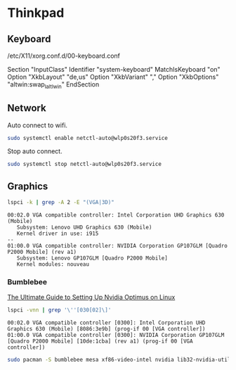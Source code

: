 * Thinkpad
** Keyboard

  /etc/X11/xorg.conf.d/00-keyboard.conf

  Section "InputClass"
    Identifier "system-keyboard"
    MatchIsKeyboard "on"
    Option "XkbLayout" "de,us"
    Option "XkbVariant" ","
    Option "XkbOptions" "altwin:swap_lalt_lwin"
  EndSection

** Network

   Auto connect to wifi.

   #+BEGIN_SRC sh :results verbatim
     sudo systemctl enable netctl-auto@wlp0s20f3.service
   #+END_SRC

   Stop auto connect.

   #+BEGIN_SRC sh :results verbatim
     sudo systemctl stop netctl-auto@wlp0s20f3.service
   #+END_SRC

** Graphics

   #+BEGIN_SRC sh :results verbatim
     lspci -k | grep -A 2 -E "(VGA|3D)"
   #+END_SRC

   #+RESULTS:
   : 00:02.0 VGA compatible controller: Intel Corporation UHD Graphics 630 (Mobile)
   : 	Subsystem: Lenovo UHD Graphics 630 (Mobile)
   : 	Kernel driver in use: i915
   : --
   : 01:00.0 VGA compatible controller: NVIDIA Corporation GP107GLM [Quadro P2000 Mobile] (rev a1)
   : 	Subsystem: Lenovo GP107GLM [Quadro P2000 Mobile]
   : 	Kernel modules: nouveau

*** Bumblebee

    [[https://www.reddit.com/r/linux_gaming/comments/6ftq10/the_ultimate_guide_to_setting_up_nvidia_optimus/][The Ultimate Guide to Setting Up Nvidia Optimus on Linux]]

    #+BEGIN_SRC sh :results verbatim
     lspci -vnn | grep '\''[030[02]\]'
    #+END_SRC

    #+RESULTS:
    : 00:02.0 VGA compatible controller [0300]: Intel Corporation UHD Graphics 630 (Mobile) [8086:3e9b] (prog-if 00 [VGA controller])
    : 01:00.0 VGA compatible controller [0300]: NVIDIA Corporation GP107GLM [Quadro P2000 Mobile] [10de:1cba] (rev a1) (prog-if 00 [VGA controller])

    #+BEGIN_SRC sh :results verbatim
      sudo pacman -S bumblebee mesa xf86-video-intel nvidia lib32-nvidia-utils lib32-virtualgl nvidia-settings bbswitch primus lib32-primus
    #+END_SRC
